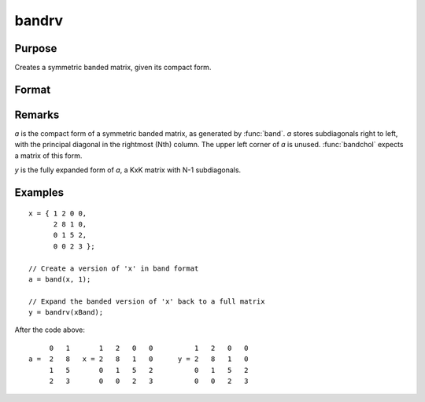 
bandrv
==============================================

Purpose
----------------
Creates a symmetric banded matrix, given its compact form.

Format
----------------
.. function:: y = bandrv(a)

    :param a:
    :type a: KxN compact form matrix

    :returns: y (*KxK symmetric banded matrix*)

Remarks
-------

*a* is the compact form of a symmetric banded matrix, as generated by
:func:`band`. *a* stores subdiagonals right to left, with the principal diagonal
in the rightmost (Nth) column. The upper left corner of *a* is unused.
:func:`bandchol` expects a matrix of this form.

*y* is the fully expanded form of *a*, a KxK matrix with N-1 subdiagonals.

Examples
----------------

::

    x = { 1 2 0 0,
          2 8 1 0,
          0 1 5 2,
          0 0 2 3 };

    // Create a version of 'x' in band format
    a = band(x, 1);

    // Expand the banded version of 'x' back to a full matrix
    y = bandrv(xBand);

After the code above:

::

             0   1       1   2   0   0          1   2   0   0
        a =  2   8   x = 2   8   1   0      y = 2   8   1   0
             1   5       0   1   5   2          0   1   5   2
             2   3       0   0   2   3          0   0   2   3

.. seealso:: Functions :func:`band`, :func:`bandchol`, :func:`bandcholsol`, :func:`bandltsol`, :func:`bandsolpd`

